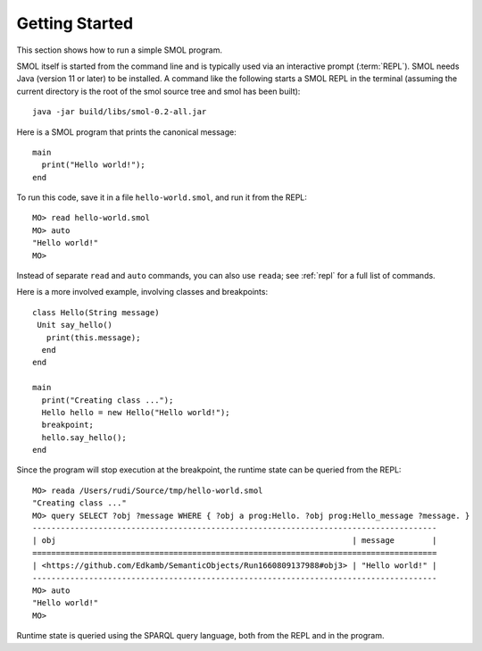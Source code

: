 Getting Started
===============

.. highlight:: java

This section shows how to run a simple SMOL program.

SMOL itself is started from the command line and is typically used via an
interactive prompt (:term:`REPL`).  SMOL needs Java (version 11 or later) to
be installed.  A command like the following starts a SMOL REPL in the terminal
(assuming the current directory is the root of the smol source tree and smol
has been built)::

  java -jar build/libs/smol-0.2-all.jar

Here is a SMOL program that prints the canonical message::

  main
    print("Hello world!");
  end

To run this code, save it in a file ``hello-world.smol``, and run it from the
REPL::

  MO> read hello-world.smol
  MO> auto
  "Hello world!"
  MO>

Instead of separate ``read`` and ``auto`` commands, you can also use
``reada``; see :ref:`repl` for a full list of commands.

Here is a more involved example, involving classes and breakpoints::

  class Hello(String message)
   Unit say_hello()
     print(this.message);
    end
  end
  
  main
    print("Creating class ...");
    Hello hello = new Hello("Hello world!");
    breakpoint;
    hello.say_hello();
  end
  
Since the program will stop execution at the breakpoint, the runtime state can
be queried from the REPL::

  MO> reada /Users/rudi/Source/tmp/hello-world.smol
  "Creating class ..."
  MO> query SELECT ?obj ?message WHERE { ?obj a prog:Hello. ?obj prog:Hello_message ?message. }
  --------------------------------------------------------------------------------------
  | obj                                                               | message        |
  ======================================================================================
  | <https://github.com/Edkamb/SemanticObjects/Run1660809137988#obj3> | "Hello world!" |
  --------------------------------------------------------------------------------------
  MO> auto
  "Hello world!"
  MO>

Runtime state is queried using the SPARQL query language, both from the REPL
and in the program.
